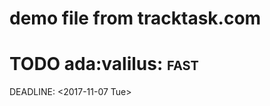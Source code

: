 * demo file from tracktask.com
* TODO ada:valilus::fast:
SCHEDULED: <2017-11-26 Sun>
DEADLINE: <2017-11-07 Tue>
